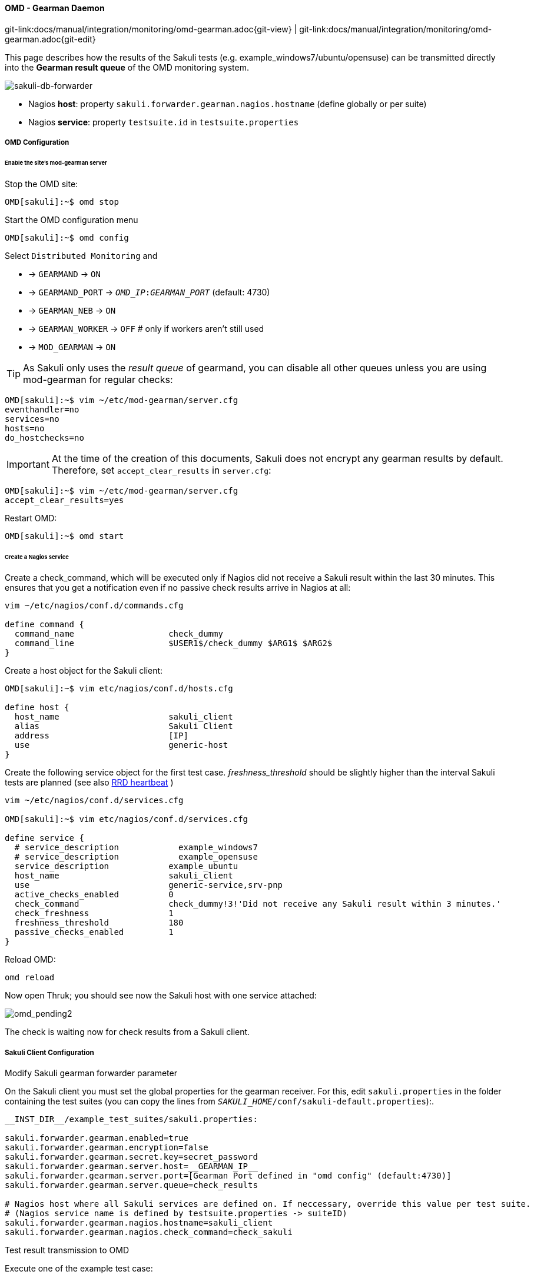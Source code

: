 
[[omd-gearman]]
==== OMD - Gearman Daemon
[#git-edit-section]
:page-path: docs/manual/integration/monitoring/omd-gearman.adoc
git-link:{page-path}{git-view} | git-link:{page-path}{git-edit}

This page describes how the results of the Sakuli tests (e.g. example_windows7/ubuntu/opensuse) can be transmitted directly into the *Gearman result queue* of the OMD monitoring system.

image:sakuli-gearman.png[sakuli-db-forwarder]

* Nagios *host*: property `sakuli.forwarder.gearman.nagios.hostname` (define globally or per suite)
* Nagios *service*: property `testsuite.id` in `testsuite.properties`

===== OMD Configuration

====== Enable the site's mod-gearman server

Stop the OMD site:

[source]
----
OMD[sakuli]:~$ omd stop
----

Start the OMD configuration menu

[source]
----
OMD[sakuli]:~$ omd config
----

Select `Distributed Monitoring` and

* -&gt; `GEARMAND` -&gt; `ON`
* -&gt; `GEARMAND_PORT` -&gt; `__OMD_IP__:__GEARMAN_PORT__` (default: 4730)
* -&gt; `GEARMAN_NEB` -&gt; `ON`
* -&gt; `GEARMAN_WORKER` -&gt; `OFF` # only if workers aren't still used
* -&gt; `MOD_GEARMAN` -&gt; `ON`

TIP: As Sakuli only uses the _result queue_ of gearmand, you can disable all other queues unless you are using mod-gearman for regular checks:

[source]
----
OMD[sakuli]:~$ vim ~/etc/mod-gearman/server.cfg
eventhandler=no
services=no
hosts=no
do_hostchecks=no
----

IMPORTANT: At the time of the creation of this documents, Sakuli does not encrypt any gearman results by default. Therefore, set `accept_clear_results` in `server.cfg`:

[source]
----
OMD[sakuli]:~$ vim ~/etc/mod-gearman/server.cfg
accept_clear_results=yes
----

Restart OMD:

[source]
----
OMD[sakuli]:~$ omd start
----

====== Create a Nagios service

Create a check_command, which will be executed only if Nagios did not receive a Sakuli result within the last 30 minutes. This ensures that you get a notification even if no passive check results arrive in Nagios at all:

[source]
----
vim ~/etc/nagios/conf.d/commands.cfg

define command {
  command_name                   check_dummy
  command_line                   $USER1$/check_dummy $ARG1$ $ARG2$
}
----

Create a host object for the Sakuli client:

[source]
----
OMD[sakuli]:~$ vim etc/nagios/conf.d/hosts.cfg

define host {
  host_name                      sakuli_client
  alias                          Sakuli Client
  address                        [IP]
  use                            generic-host
}
----

Create the following service object for the first test case. _freshness_threshold_ should be slightly higher than the interval Sakuli tests are planned (see also link:advanced-topics/installation-omd.md#rrd-heartbeat[RRD heartbeat] )

[source]
----
vim ~/etc/nagios/conf.d/services.cfg

OMD[sakuli]:~$ vim etc/nagios/conf.d/services.cfg

define service {
  # service_description            example_windows7
  # service_description            example_opensuse
  service_description            example_ubuntu
  host_name                      sakuli_client
  use                            generic-service,srv-pnp
  active_checks_enabled          0
  check_command                  check_dummy!3!'Did not receive any Sakuli result within 3 minutes.'
  check_freshness                1
  freshness_threshold            180
  passive_checks_enabled         1
}
----

Reload OMD:

[source]
----
omd reload
----

Now open Thruk; you should see now the Sakuli host with one service attached:

image:omd-pending2.png[omd_pending2]

The check is waiting now for check results from a Sakuli client.

===== Sakuli Client Configuration

.Modify Sakuli gearman forwarder parameter

On the Sakuli client you must set the global properties for the gearman receiver. For this, edit `sakuli.properties` in the folder containing the test suites (you can copy the lines from `__SAKULI_HOME__/conf/sakuli-default.properties`):.

[source,properties]
----
__INST_DIR__/example_test_suites/sakuli.properties:

sakuli.forwarder.gearman.enabled=true
sakuli.forwarder.gearman.encryption=false
sakuli.forwarder.gearman.secret.key=secret_password
sakuli.forwarder.gearman.server.host=__GEARMAN_IP__
sakuli.forwarder.gearman.server.port=[Gearman Port defined in "omd config" (default:4730)]
sakuli.forwarder.gearman.server.queue=check_results

# Nagios host where all Sakuli services are defined on. If neccessary, override this value per test suite.
# (Nagios service name is defined by testsuite.properties -> suiteID)
sakuli.forwarder.gearman.nagios.hostname=sakuli_client
sakuli.forwarder.gearman.nagios.check_command=check_sakuli
----

.Test result transmission to OMD

Execute one of the example test case:

* *Ubuntu*: `sakuli run __INST_DIR__/example_test_suites/example_ubuntu/`
* *openSUSE*: `sakuli run __INST_DIR__/example_test_suites/example_opensuse/`
* *Windows7*: `sakuli run __INST_DIR__\example_test_suites\example_windows7\`
* *Windows8*: `sakuli run __INST_DIR__\example_test_suites\example_windows8\`

The service should change its status to:

image:omd-ok.png[omd_pending2]
image:omd-ok-details.png[omd_pending2]


===== Using AES encryption (optional)

The gearman forwarder supports AES encryption when sending checked results to the OMD server. The AES encryption uses a 32 byte (256 bit) secret key that
has to be given in the properties.

[source,properties]
----
sakuli.forwarder.gearman.encryption=true
sakuli.forwarder.gearman.secret.key=secret_password
----

In case you get a `java.lang.security.InvalidKeyException` with error message _"Illegal key size or default parameters"_ you probably
need to enable unlimited strength security policies in your Java JRE. This is done by adding a special security policy JAR to the Java JRE lib directory. For the Java JRE 8, take a look at http://www.oracle.com/technetwork/java/javase/downloads/jce8-download-2133166.html[Oracle - Java Cryptography Extension 8].

On the server side (OMD) you have to enable the encryption feature of https://labs.consol.de/nagios/mod-gearman/[mod-gearman]. Therefore the following two steps are necessary:

1) Set the server side encryption password:

[source]
----
 OMD[sakuli]:~$ echo "secret_password" > ~/etc/mod-gearman/secret.key
----

2) Enable the `encryption` and disable `accept_clear_results` in the config file:

[source]
----
 OMD[sakuli]:~$ vim ~/etc/mod-gearman/server.cfg

encryption=yes
accept_clear_results=yes
----

